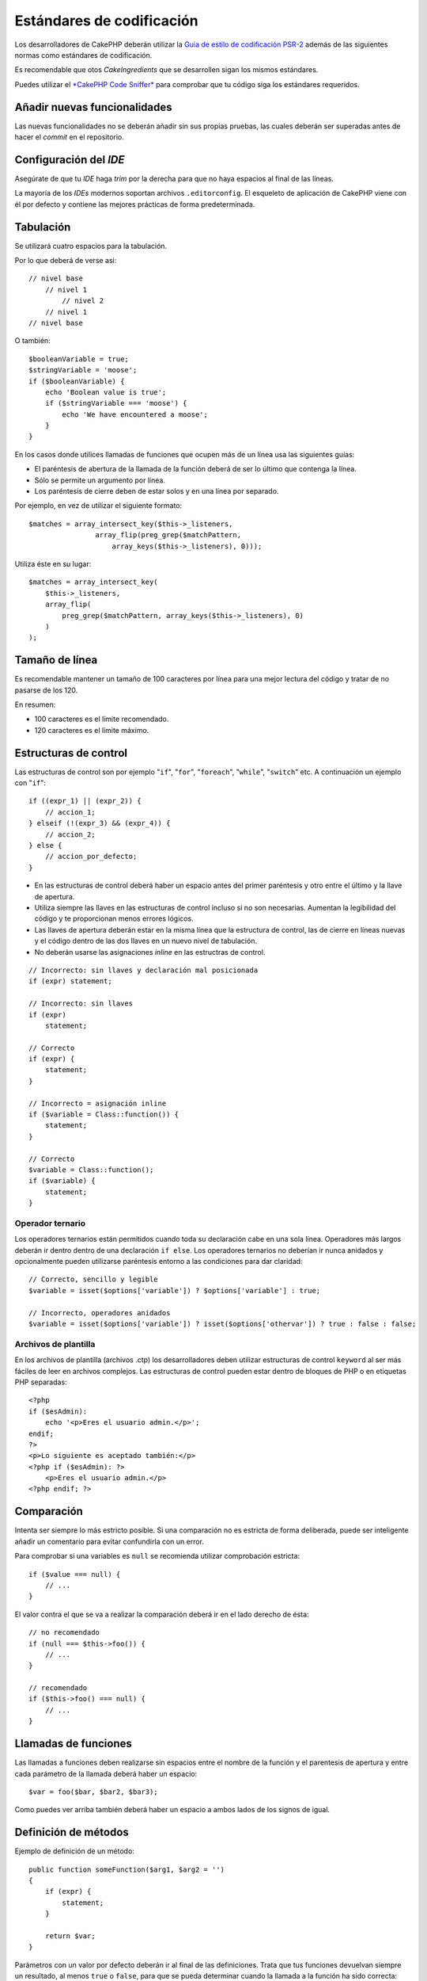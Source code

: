 Estándares de codificación
##########################

Los desarrolladores de CakePHP deberán utilizar la `Guia de estilo de codificación PSR-2
<http://www.php-fig.org/psr/psr-2/>`_ además de las siguientes normas como estándares
de codificación.

Es recomendable que otos *CakeIngredients* que se desarrollen sigan los mismos
estándares.

Puedes utilizar el `*CakePHP Code Sniffer* <https://github.com/cakephp/cakephp-codesniffer>`_ 
para comprobar que tu código siga los estándares requeridos.

Añadir nuevas funcionalidades
=============================

Las nuevas funcionalidades no se deberán añadir sin sus propias pruebas, las cuales 
deberán ser superadas antes de hacer el *commit* en el repositorio.

Configuración del *IDE*
=======================

Asegúrate de que tu *IDE* haga *trim* por la derecha para que no haya espacios
al final de las líneas.

La mayoría de los *IDEs* modernos soportan archivos ``.editorconfig``. El 
esqueleto de aplicación de CakePHP viene con él por defecto y contiene las
mejores prácticas de forma predeterminada.

Tabulación
==========

Se utilizará cuatro espacios para la tabulación.

Por lo que deberá de verse asi::

    // nivel base
        // nivel 1
            // nivel 2
        // nivel 1
    // nivel base

O también::

    $booleanVariable = true;
    $stringVariable = 'moose';
    if ($booleanVariable) {
        echo 'Boolean value is true';
        if ($stringVariable === 'moose') {
            echo 'We have encountered a moose';
        }
    }

En los casos donde utilices llamadas de funciones que ocupen más de un línea
usa las siguientes guías:

*  El paréntesis de abertura de la llamada de la función deberá de ser lo
   último que contenga la línea.
*  Sólo se permite un argumento por línea.
*  Los paréntesis de cierre deben de estar solos y en una línea por separado.

Por ejemplo, en vez de utilizar el siguiente formato::

    $matches = array_intersect_key($this->_listeners,
                    array_flip(preg_grep($matchPattern,
                        array_keys($this->_listeners), 0)));

Utiliza éste en su lugar::

    $matches = array_intersect_key(
        $this->_listeners,
        array_flip(
            preg_grep($matchPattern, array_keys($this->_listeners), 0)
        )
    );

Tamaño de línea
===============

Es recomendable mantener un tamaño de 100 caracteres por línea para una mejor
lectura del código y tratar de no pasarse de los 120.

En resumen:

* 100 caracteres es el límite recomendado.
* 120 caracteres es el límite máximo.

Estructuras de control
======================

Las estructuras de control son por ejemplo "``if``", "``for``", "``foreach``",
"``while``", "``switch``" etc. A continuación un ejemplo con "``if``"::

    if ((expr_1) || (expr_2)) {
        // accion_1;
    } elseif (!(expr_3) && (expr_4)) {
        // accion_2;
    } else {
        // accion_por_defecto;
    }

*  En las estructuras de control deberá haber un espacio antes del primer paréntesis
   y otro entre el último y la llave de apertura.
*  Utiliza siempre las llaves en las estructuras de control incluso si 
   no son necesarias. Aumentan la legibilidad del código y te proporcionan menos
   errores lógicos.
*  Las llaves de apertura deberán estar en la misma línea que la estructura de 
   control, las de cierre en líneas nuevas y el código dentro de las dos llaves 
   en un nuevo nivel de tabulación.
*  No deberán usarse las asignaciones *inline* en las estructras de control.

::

    // Incorrecto: sin llaves y declaración mal posicionada
    if (expr) statement;

    // Incorrecto: sin llaves
    if (expr)
        statement;

    // Correcto
    if (expr) {
        statement;
    }

    // Incorrecto = asignación inline
    if ($variable = Class::function()) {
        statement;
    }

    // Correcto
    $variable = Class::function();
    if ($variable) {
        statement;
    }

Operador ternario
------------------

Los operadores ternarios están permitidos cuando toda su declaración cabe en una
sola línea. Operadores más largos deberán ir dentro dentro de una declaración
``if else``. Los operadores ternarios no deberían ir nunca anidados y opcionalmente
pueden utilizarse paréntesis entorno a las condiciones para dar claridad::

    // Correcto, sencillo y legible
    $variable = isset($options['variable']) ? $options['variable'] : true;

    // Incorrecto, operadores anidados
    $variable = isset($options['variable']) ? isset($options['othervar']) ? true : false : false;


Archivos de plantilla
---------------------

En los archivos de plantilla (archivos .ctp) los desarrolladores deben utilizar
estructuras de control ``keyword`` al ser más fáciles de leer en archivos complejos. Las estructuras de control pueden estar dentro de bloques
de PHP o en etiquetas PHP separadas::

    <?php
    if ($esAdmin):
        echo '<p>Eres el usuario admin.</p>';
    endif;
    ?>
    <p>Lo siguiente es aceptado también:</p>
    <?php if ($esAdmin): ?>
        <p>Eres el usuario admin.</p>
    <?php endif; ?>


Comparación
===========

Intenta ser siempre lo más estricto posible. Si una comparación no es estricta 
de forma deliberada, puede ser inteligente añadir un comentario para evitar
confundirla con un error.

Para comprobar si una variables es ``null`` se recomienda utilizar comprobación
estricta::

    if ($value === null) {
        // ...
    }

El valor contra el que se va a realizar la comparación deberá ir en el lado derecho
de ésta::

    // no recomendado
    if (null === $this->foo()) {
        // ...
    }

    // recomendado
    if ($this->foo() === null) {
        // ...
    }

Llamadas de funciones
=====================

Las llamadas a funciones deben realizarse sin espacios entre el nombre de la
función y el parentesis de apertura y entre cada parámetro de la llamada deberá
haber un espacio::

    $var = foo($bar, $bar2, $bar3);

Como puedes ver arriba también deberá haber un espacio a ambos lados de los
signos de igual.

Definición de métodos
=====================

Ejemplo de definición de un método::

    public function someFunction($arg1, $arg2 = '')
    {
        if (expr) {
            statement;
        }
        
        return $var;
    }

Parámetros con un valor por defecto deberán ir al final de las definiciones.
Trata que tus funciones devuelvan siempre un resultado, al menos ``true`` o 
``false``, para que se pueda determinar cuando la llamada a la función ha sido 
correcta::

    public function connection($dns, $persistent = false)
    {
        if (is_array($dns)) {
            $dnsInfo = $dns;
        } else {
            $dnsInfo = BD::parseDNS($dns);
        }

        if (!($dnsInfo) || !($dnsInfo['phpType'])) {
            return $this->addError();
        }
        
        return true;
    }

Como puedes ver hay un espacio a ambos lados del signo de igual.

Declaración de tipo
-------------------

Los argumentos que esperan objetos, arrays o ``callbacks`` pueden ser tipificados.
Solo tipificamos métodos públicos, aunque la tipificación no está libre de costes::

    /**
     * Alguna descripción del método
     *
     * @param \Cake\ORM\Table $table La clase table a utilizar.
     * @param array $array Algún valor array.
     * @param callable $callback Algún callback.
     * @param bool $boolean Algún valor boolean.
     */
    public function foo(Table $table, array $array, callable $callback, $boolean)
    {
    }

Aquí ``$table`` debe ser una instancia de ``\Cake\ORM\Table``, ``$array`` debe 
ser un ``array`` y ``$callback`` debe ser de tipo ``callable`` (un ``callback`` 
válido).

Fíjate en que si quieres permitir que ``$array`` sea también una instancia de
``\ArrayObject`` no deberías tipificarlo ya que ``array`` acepta únicamente el
tipo primitivo::

    /**
     * Alguna descripción del método.
     *
     * @param array|\ArrayObject $array Algún valor array.
     */
    public function foo($array)
    {
    }

Funciones anónimas (``Closures``)
---------------------------------

Para definir funciones anónimas sigue la guía de estilo de código 
`PSR-2 <http://www.php-fig.org/psr/psr-2/>`_ , donde se declaran con un espacio
después de la palabra ``function`` y antes y después de la palabra ``use``::

    $closure = function ($arg1, $arg2) use ($var1, $var2) {
        // código
    };

Encadenación de métodos
=======================

Las encadenaciones de métodos deberán distribuir éstos en líneas separadas y
tabulados con cuatro espacios::

    $email->from('foo@example.com')
        ->to('bar@example.com')
        ->subject('A great message')
        ->send();

Comentar el código
==================

Todos los comentarios deberán ir escritos en inglés y describir de un modo claro
el bloque de código comentado.

Los comentarios pueden incluir las siguientes etiquetas de 
`phpDocumentor <http://phpdoc.org>`_:

*  `@author <http://phpdoc.org/docs/latest/references/phpdoc/tags/author.html>`_
*  `@copyright <http://phpdoc.org/docs/latest/references/phpdoc/tags/copyright.html>`_
*  `@deprecated <http://phpdoc.org/docs/latest/references/phpdoc/tags/deprecated.html>`_
   Usando el formato ``@version <vector> <description>``, donde ``version``
   y ``description`` son obligatorios.
*  `@example <http://phpdoc.org/docs/latest/references/phpdoc/tags/example.html>`_
*  `@ignore <http://phpdoc.org/docs/latest/references/phpdoc/tags/ignore.html>`_
*  `@internal <http://phpdoc.org/docs/latest/references/phpdoc/tags/internal.html>`_
*  `@link <http://phpdoc.org/docs/latest/references/phpdoc/tags/link.html>`_
*  `@see <http://phpdoc.org/docs/latest/references/phpdoc/tags/see.html>`_
*  `@since <http://phpdoc.org/docs/latest/references/phpdoc/tags/since.html>`_
*  `@version <http://phpdoc.org/docs/latest/references/phpdoc/tags/version.html>`_

Las etiquetas PhpDoc son muy similares a las etiquetas JavaDoc en Java. Las etiquetas
solo son procesadas si son el primer elemento en una línea DocBlock, por ejemplo::

    /**
     * Ejemplo de etiqueta.
     *
     * @author esta etiqueta es parseada, pero esta @version es ignorada
     * @version 1.0 esta etiqueta es parseada también
     */

::

    /**
     * Ejemplo de etiquetas phpDoc inline.
     *
     * Esta función trabaja duramente con foo() para manejar el mundo.
     *
     * @return void
     */
    function bar()
    {
    }

    /**
     * Función foo.
     *
     * @return void
     */
    function foo()
    {
    }

Los bloques de comentarios, con la excepción del primer bloque en un archivo, 
deberán ir siempre precedidos por un salto de línea.

Tipos de variables
------------------

Tipos de variables para utilizar en DocBlocks:

Tipo
    Descripción
mixed
    Una variable de tipo indefinido o múltiples tipos.
int
    Variable de tipo integer (números enteros).
float
    Tipo float (número de coma flotante).
bool
    Tipo booleano (true o false).
string
    Tipo string (cualquier valor entre " " o ' ').
null
    Tipo null. Normalmente usado conjuntamente con otro tipo.
array
    Tipo array.
object
    Tipo object. Debe usarse un nombre de clase específico si es posible.
resource
    Tipo resource (devuelto por ejemplo por mysql\_connect()).
    Recuerda que cuando especificas el tipo como mixed deberás indicar 
    si es desconocido o cuales son los tipos posibles.
callable
    Función Callable.

Puedes combinar tipos usando el caracter ``|``::

    int|bool

Para más de dos tipos normalmente lo mejor es utilizar ``mixed``.

Cuando se devuelva el propio objeto, p.ej. para encadenar, deberás utilizar 
``$this`` en su lugar::

    /**
     * Función foo.
     *
     * @return $this
     */
    public function foo()
    {
        return $this;
    }

Incluir archivos
================

``include``, ``require``, ``include_once`` y ``require_once`` no tienen paréntesis::

    // mal = paréntesis
    require_once('ClassFileName.php');
    require_once ($class);

    // bien = sin paréntesis
    require_once 'ClassFileName.php';
    require_once $class;

Cuando se incluyan archivos con clases o librerías usa siempre y únicamente la
función `require\_once <http://php.net/require_once>`_.

Etiquetas PHP
=============

Utiliza siempre las etiquetas ``<?php`` y ``?>`` en lugar de ``<?`` y ``?>``. 

La sintaxis abreviada de ``echo`` deberá usarse en los archivos de plantilla
(**.ctp**) donde proceda.

Sintaxis abreviada de echo
--------------------------

La sintaxis abreviada de ``echo`` (``<?=``) deberá usarse en los archivos de 
plantillas en lugar de ``<?php echo``. Deberá ir seguido inmediatamente por un 
espacio, la variable o valor de la función a imprimir, un espacio y la etiqueta
php de cierre::

    // mal = con punto y coma y sin espacios
    <td><?=$name;?></td>

    // bien = con espacios y sin punto y coma
    <td><?= $name ?></td>

A partir de la versión 5.4 de PHP la etiqueta (``<?=``) no es considerada un
``short tag`` y está siempre disponible sin importar la directiva ``ini`` de
``short_open_tag``.

Convenciones de nomenclatura
============================

Funciones
---------

Escribe todas las funciones en ``camelBack``::

    function nombreFuncionLargo()
    {
    }

Clases
------

Los nombres de las clases deberán escribirse en ``CamelCase``, por ejemplo::

    class ClaseEjemplo
    {
    }

Variables
---------

Los nombres de variables deberán ser todo los descriptibles que puedan pero
también lo más corto posible. Se escribirán en minúscula salvo que estén compuestos
por múltiples palabras, en cuyo caso irán en ``camelBack``. Los nombres de las 
variables que referencien objetos deberán ir asociados de algún modo a la clase
de la cual es objeto.
Ejemplo::

    $usuario = 'John';
    $usuarios = ['John', 'Hans', 'Arne'];

    $dispatcher = new Dispatcher();

Visibilidad de miembros
-----------------------

Usa las palabras clave ``public``, ``protected`` y ``private`` de PHP para métodos
y variables.

Direcciones de ejemplos
-----------------------

Para los ejemplos de URL y correos electrónicos usa "example.com", "example.org"
y "example.net", por ejemplo:

*  Email: someone@example.com
*  WWW: `http://www.example.com <http://www.example.com>`_
*  FTP: `ftp://ftp.example.com <ftp://ftp.example.com>`_

El nombre de dominio "example.com" está reservado para ello (ver :rfc:`2606`) 
y está recomendado para usar en documentaciones o como ejemplos.

Archivos
--------

Los nombres de archivos que no contengan clases deberán ir en minúsculas y
con guiones bajos, por ejemplo::

    nombre_de_archivo_largo.php

Hacer ``casts``
---------------

Para hacer ``casts`` usamos:

Tipo
    Descripción
(bool)
    Cast a boolean.
(int)
    Cast a integer.
(float)
    Cast a float.
(string)
    Cast a string.
(array)
    Cast a array.
(object)
    Cast a object.

Por favor utiliza ``(int)$var`` en lugar de ``intval($var)`` y ``(float)$var`` 
en lugar de ``floatval($var)`` cuando aplique.

Constantes
----------

Los nombres de constantes deberán ir en mayúsculas::

    define('CONSTANTE', 1);

Si el nombre de una constante se compone de varias palabras deberán ir separadas
por guiones bajos, por ejemplo::

    define('NOMBRE_DE_CONSTANTE_LARGO', 2);

Cuidado al usar empty()/isset()
===================================

Aunque ``empty()`` es una función sencilla de utilizar, puede enmascarar errores
y causar efectos inintencionados cuando se presentan ``'0'`` y ``0``. Cuando
las variables o propiedades están ya definidas el uso de ``empty()`` no es 
recomendable. Al trabajar con variables es mejor utilizar la conversión a tipo
booleano en lugar de ``empty()``::

    function manipulate($var)
    {
        // No recomendado, $var está definido en el ámbito
        if (empty($var)) {
            // ...
        }

        // Utiliza la conversión a booleano
        if (!$var) {
            // ...
        }
        if ($var) {
            // ...
        }
    }

Cuando trates con propiedades definidas deberías favorecer las comprobaciones
sobre ``null`` en lugar de ``empty()``/``isset()``::

    class Thing
    {
        private $property; // Definido

        public function readProperty()
        {
            // No recomendado al estar definida la propiedad en la clase
            if (!isset($this->property)) {
                // ...
            }
            // Recomendado
            if ($this->property === null) {

            }
        }
    }

Cuando se trabaja con arrays, es mejor hacer ``merge`` de valores por defecto
en vez de hacer comprobaciones con ``empty()``. Haciendo ``merge`` de valores
por defecto puedes asegurarte de que las claves necesarias están definidas::

    function doWork(array $array)
    {
        // Hacer merge de valor por defecto para eliminar la necesidad
		// de comprobaciones empty
        $array += [
            'key' => null,
        ];

        // No recomendado, la clave ya está seteada
        if (isset($array['key'])) {
            // ...
        }

        // Recomendado
        if ($array['key'] !== null) {
            // ...
        }
    }

.. meta::
    :title lang=es: Estándares de codificación
    :keywords lang=es: llaves, nivel de tabulación, errores logicos, estructuras de control,expr,estándares de codificación,paréntesis,foreach, legibilidad,moose,nuevas funcionalidades,repositorio,desarrolladores
